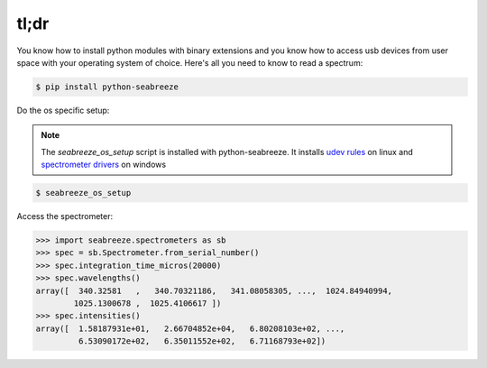 =====
tl;dr
=====

You know how to install python modules with binary extensions and you know how to
access usb devices from user space with your operating system of choice. Here's
all you need to know to read a spectrum:

.. code:: bash

    $ pip install python-seabreeze


Do the os specific setup:

.. admonition:: Note

    The `seabreeze_os_setup` script is installed with python-seabreeze.
    It installs `udev rules <https://github.com/ap--/python-seabreeze/blob/master/os_support/10-oceanoptics.rules>`_
    on linux and
    `spectrometer drivers <https://github.com/ap--/python-seabreeze/blob/master/os_support/windows-driver-files.zip>`_
    on windows

.. code:: bash

    $ seabreeze_os_setup


Access the spectrometer:

.. code-block:: python

    >>> import seabreeze.spectrometers as sb
    >>> spec = sb.Spectrometer.from_serial_number()
    >>> spec.integration_time_micros(20000)
    >>> spec.wavelengths()
    array([  340.32581   ,   340.70321186,   341.08058305, ...,  1024.84940994,
            1025.1300678 ,  1025.4106617 ])
    >>> spec.intensities()
    array([  1.58187931e+01,   2.66704852e+04,   6.80208103e+02, ...,
             6.53090172e+02,   6.35011552e+02,   6.71168793e+02])
